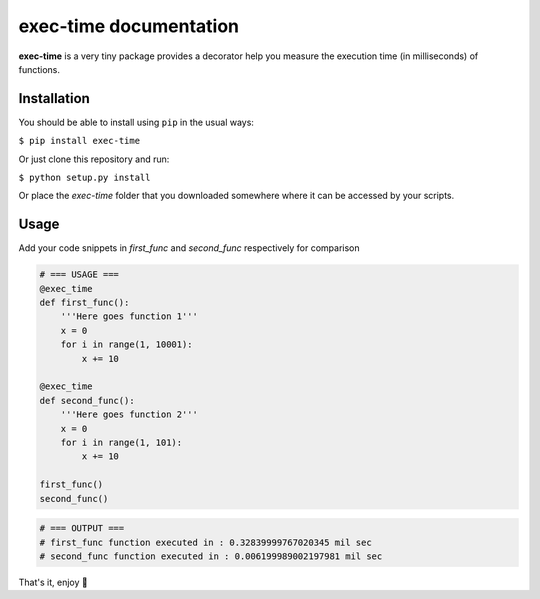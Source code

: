exec-time documentation
=====

**exec-time** is a very tiny package provides a decorator help you measure the execution time (in milliseconds) of functions.

.. image:: https://static.pepy.tech/personalized-badge/exec-time?period=total&units=international_system&left_color=black&right_color=orange&left_text=Downloads
    :target: https://pepy.tech/project/exec-time

.. image:: https://img.shields.io/badge/License-MIT-blue.svg
    :target: https://github.com/mr-vaibh/python-code-execution-time/blob/master/LICENSE

Installation
-----

You should be able to install using ``pip`` in the usual ways:

``$ pip install exec-time``

Or just clone this repository and run:

``$ python setup.py install``

Or place the `exec-time` folder that you downloaded somewhere where it can be accessed by your scripts.

Usage
-----

Add your code snippets in `first_func` and `second_func` respectively for comparison

.. code:: python

    # === USAGE ===
    @exec_time
    def first_func():
        '''Here goes function 1'''
        x = 0
        for i in range(1, 10001):
            x += 10

    @exec_time
    def second_func():
        '''Here goes function 2'''
        x = 0
        for i in range(1, 101):
            x += 10

    first_func()
    second_func()

.. code:: python

    # === OUTPUT ===
    # first_func function executed in : 0.32839999767020345 mil sec
    # second_func function executed in : 0.006199989002197981 mil sec


That's it, enjoy 🍷
